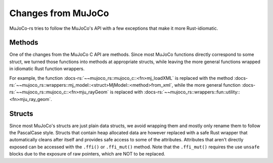 ========================
Changes from MuJoCo
========================

MuJoCo-rs tries to follow the MuJoCo's API with a few exceptions that make it more Rust-idiomatic.

Methods
====================
One of the changes from the MuJoCo C API are methods.
Since most MuJoCo functions directly correspond to some struct, we turned those functions into
methods at appropriate structs, while leaving the more general functions wrapped in idiomatic Rust function wrappers.

For example, the function :docs-rs:`~~mujoco_rs::mujoco_c::<fn>mj_loadXML` is replaced with the method
:docs-rs:`~~mujoco_rs::wrappers::mj_model::<struct>MjModel::<method>from_xml`, while the more general
function :docs-rs:`~~mujoco_rs::mujoco_c::<fn>mju_rayGeom` is replaced with
:docs-rs:`~~mujoco_rs::wrappers::fun::utility::<fn>mju_ray_geom`.

Structs
===================
Since most MuJoCo's structs are just plain data structs, we avoid wrapping them and mostly
only rename them to follow the PascalCase style. Structs that contain heap allocated data
are however replaced with a safe Rust wrapper that automatically cleans after itself and provides
safe access to some of the attributes. Attributes that aren't directly exposed can be accessed
with the ``.ffi()`` or ``.ffi_mut()`` method. Note that the ``.ffi_mut()`` requires the use ``unsafe``
blocks due to the exposure of raw pointers, which are NOT to be replaced.
